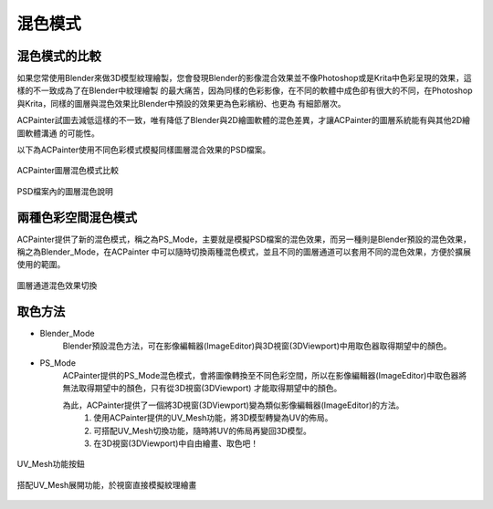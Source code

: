 *********
混色模式
*********

混色模式的比較
==============

如果您常使用Blender來做3D模型紋理繪製，您會發現Blender的影像混合效果並不像Photoshop或是Krita中色彩呈現的效果，這樣的不一致成為了在Blender中紋理繪製
的最大痛苦，因為同樣的色彩影像，在不同的軟體中成色卻有很大的不同，在Photoshop與Krita，同樣的圖層與混色效果比Blender中預設的效果更為色彩繽紛、也更為
有細節層次。

ACPainter試圖去減低這樣的不一致，唯有降低了Blender與2D繪圖軟體的混色差異，才讓ACPainter的圖層系統能有與其他2D繪圖軟體溝通
的可能性。

以下為ACPainter使用不同色彩模式模擬同樣圖層混合效果的PSD檔案。

.. figure:: images/BlendMode_ACPainter.png
   :alt: BlendMode_ACPainter.png
   :align: center
   :width: 700px 

   ACPainter圖層混色模式比較

.. figure:: images/BlendMode_PSD_file.png
   :alt: BlendMode_PSD_file.png
   :align: center
   :width: 500px 

   PSD檔案內的圖層混色說明

兩種色彩空間混色模式
=====================
ACPainter提供了新的混色模式，稱之為PS_Mode，主要就是模擬PSD檔案的混色效果，而另一種則是Blender預設的混色效果，稱之為Blender_Mode，在ACPainter
中可以隨時切換兩種混色模式，並且不同的圖層通道可以套用不同的混色效果，方便於擴展使用的範圍。

.. figure:: images/BlendMode_UI.png
   :alt: BlendMode_UI.png
   :width: 300px 
   :align: center

   圖層通道混色效果切換

取色方法
========
* Blender_Mode
   Blender預設混色方法，可在影像編輯器(ImageEditor)與3D視窗(3DViewport)中用取色器取得期望中的顏色。

* PS_Mode
   ACPainter提供的PS_Mode混色模式，會將圖像轉換至不同色彩空間，所以在影像編輯器(ImageEditor)中取色器將無法取得期望中的顏色，只有從3D視窗(3DViewport)
   才能取得期望中的顏色。

   為此，ACPainter提供了一個將3D視窗(3DViewport)變為類似影像編輯器(ImageEditor)的方法。
      1. 使用ACPainter提供的UV_Mesh功能，將3D模型轉變為UV的佈局。
      2. 可搭配UV_Mesh切換功能，隨時將UV的佈局再變回3D模型。
      3. 在3D視窗(3DViewport)中自由繪畫、取色吧！


.. figure:: images/BlendMode_UV_Mesh.png
   :alt: BlendMode_UV_Mesh.png
   :width: 300px
   :align: center

   UV_Mesh功能按鈕

.. figure:: images/BlendMode_PS_mode_paint.png
   :alt: BlendMode_PS_mode_paint.png
   :width: 700px
   :align: center
   
   搭配UV_Mesh展開功能，於視窗直接模擬紋理繪畫

